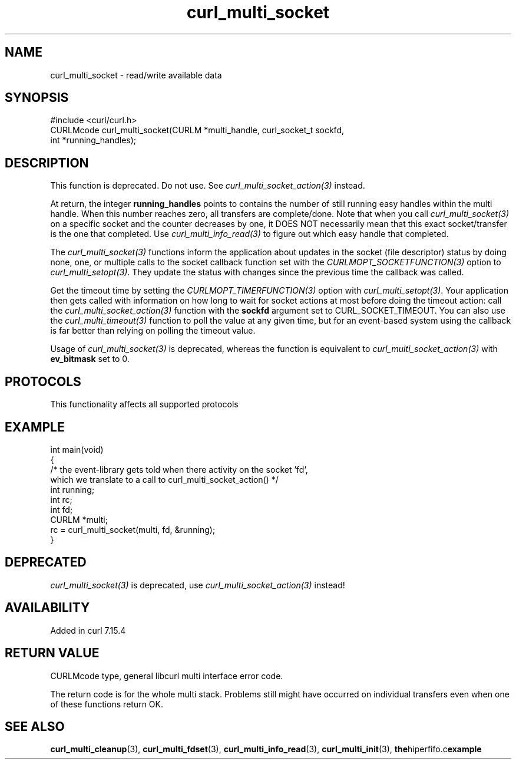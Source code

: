 .\" generated by cd2nroff 0.1 from curl_multi_socket.md
.TH curl_multi_socket 3 "2025-08-20" libcurl
.SH NAME
curl_multi_socket \- read/write available data
.SH SYNOPSIS
.nf
#include <curl/curl.h>
CURLMcode curl_multi_socket(CURLM *multi_handle, curl_socket_t sockfd,
                            int *running_handles);
.fi
.SH DESCRIPTION
This function is deprecated. Do not use. See \fIcurl_multi_socket_action(3)\fP
instead.

At return, the integer \fBrunning_handles\fP points to contains the number of
still running easy handles within the multi handle. When this number reaches
zero, all transfers are complete/done. Note that when you call
\fIcurl_multi_socket(3)\fP on a specific socket and the counter decreases by one, it
DOES NOT necessarily mean that this exact socket/transfer is the one that
completed. Use \fIcurl_multi_info_read(3)\fP to figure out which easy handle that
completed.

The \fIcurl_multi_socket(3)\fP functions inform the application about updates in the
socket (file descriptor) status by doing none, one, or multiple calls to the
socket callback function set with the \fICURLMOPT_SOCKETFUNCTION(3)\fP option to
\fIcurl_multi_setopt(3)\fP. They update the status with changes since the previous
time the callback was called.

Get the timeout time by setting the \fICURLMOPT_TIMERFUNCTION(3)\fP option with
\fIcurl_multi_setopt(3)\fP. Your application then gets called with information on
how long to wait for socket actions at most before doing the timeout action:
call the \fIcurl_multi_socket_action(3)\fP function with the \fBsockfd\fP argument set
to CURL_SOCKET_TIMEOUT. You can also use the \fIcurl_multi_timeout(3)\fP function to
poll the value at any given time, but for an event\-based system using the
callback is far better than relying on polling the timeout value.

Usage of \fIcurl_multi_socket(3)\fP is deprecated, whereas the function is
equivalent to \fIcurl_multi_socket_action(3)\fP with \fBev_bitmask\fP set to 0.
.SH PROTOCOLS
This functionality affects all supported protocols
.SH EXAMPLE
.nf
int main(void)
{
  /* the event-library gets told when there activity on the socket 'fd',
     which we translate to a call to curl_multi_socket_action() */
  int running;
  int rc;
  int fd;
  CURLM *multi;
  rc = curl_multi_socket(multi, fd, &running);
}
.fi
.SH DEPRECATED
\fIcurl_multi_socket(3)\fP is deprecated, use \fIcurl_multi_socket_action(3)\fP instead!
.SH AVAILABILITY
Added in curl 7.15.4
.SH RETURN VALUE
CURLMcode type, general libcurl multi interface error code.

The return code is for the whole multi stack. Problems still might have
occurred on individual transfers even when one of these functions return OK.
.SH SEE ALSO
.BR curl_multi_cleanup (3),
.BR curl_multi_fdset (3),
.BR curl_multi_info_read (3),
.BR curl_multi_init (3),
.BR the hiperfifo.c example
